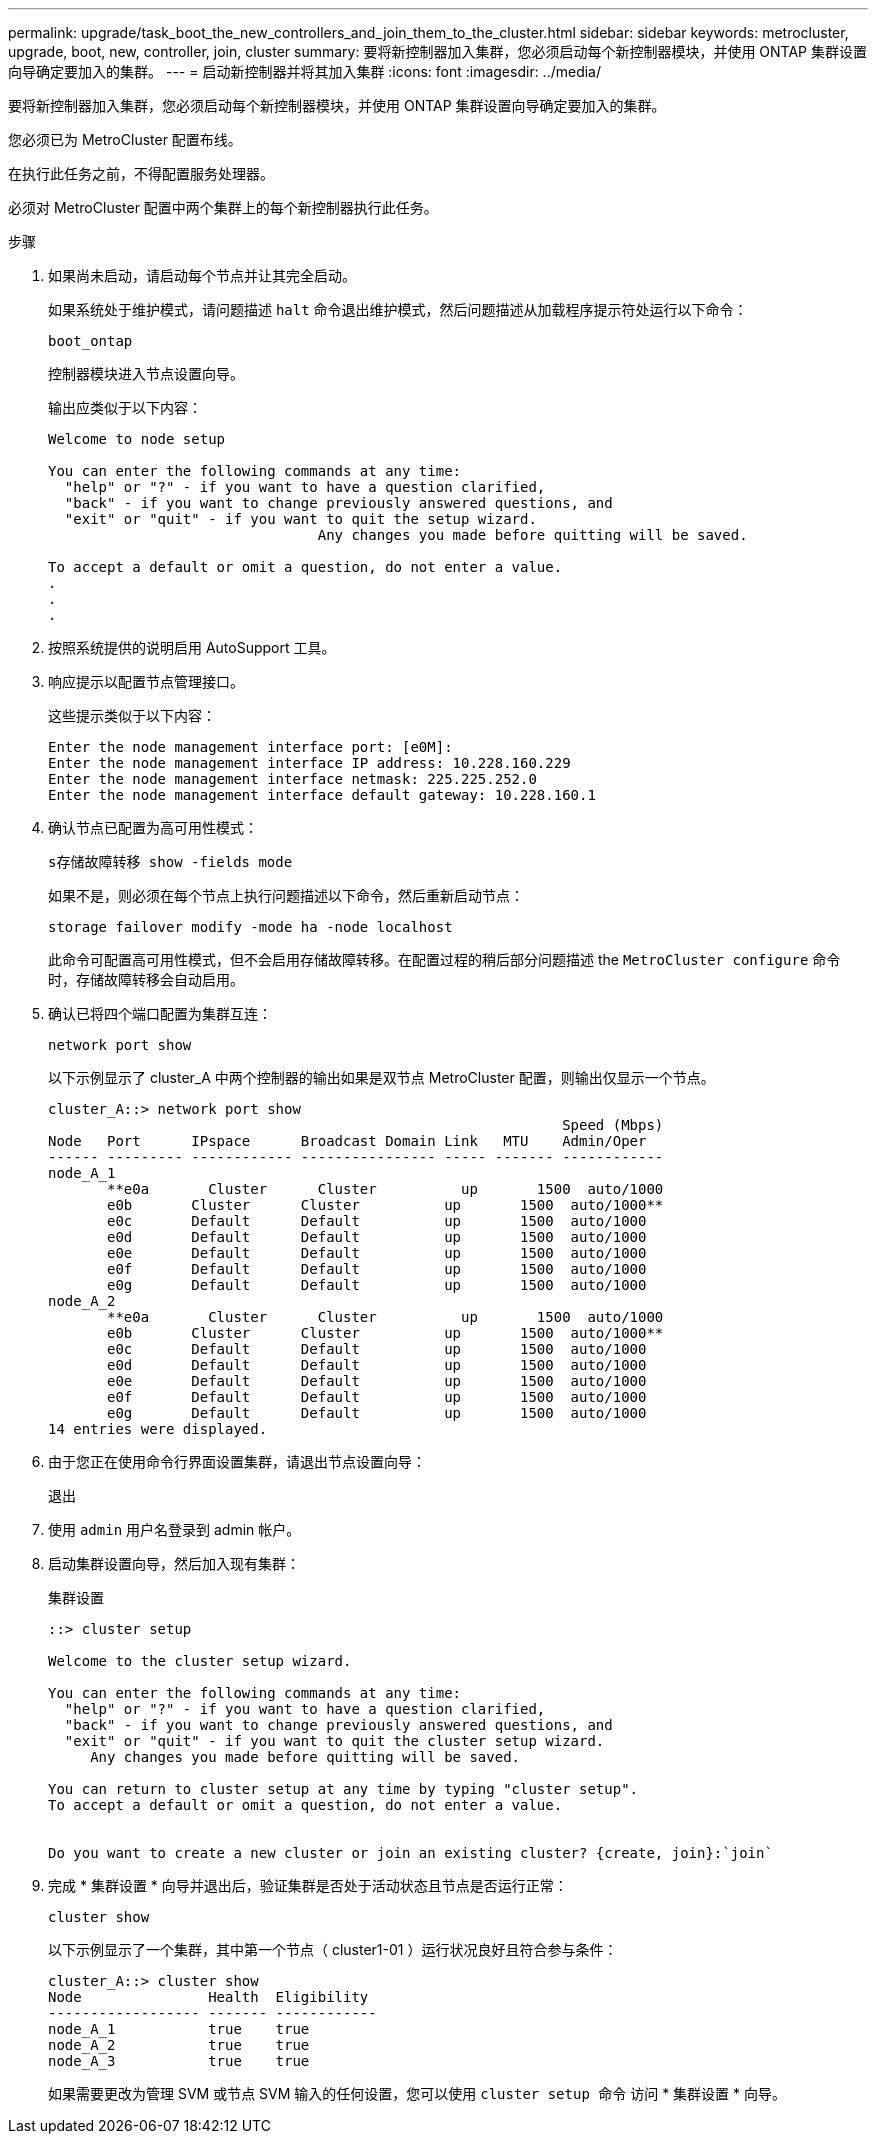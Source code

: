 ---
permalink: upgrade/task_boot_the_new_controllers_and_join_them_to_the_cluster.html 
sidebar: sidebar 
keywords: metrocluster, upgrade, boot, new, controller, join, cluster 
summary: 要将新控制器加入集群，您必须启动每个新控制器模块，并使用 ONTAP 集群设置向导确定要加入的集群。 
---
= 启动新控制器并将其加入集群
:icons: font
:imagesdir: ../media/


[role="lead"]
要将新控制器加入集群，您必须启动每个新控制器模块，并使用 ONTAP 集群设置向导确定要加入的集群。

您必须已为 MetroCluster 配置布线。

在执行此任务之前，不得配置服务处理器。

必须对 MetroCluster 配置中两个集群上的每个新控制器执行此任务。

.步骤
. 如果尚未启动，请启动每个节点并让其完全启动。
+
如果系统处于维护模式，请问题描述 `halt` 命令退出维护模式，然后问题描述从加载程序提示符处运行以下命令：

+
`boot_ontap`

+
控制器模块进入节点设置向导。

+
输出应类似于以下内容：

+
[listing]
----
Welcome to node setup

You can enter the following commands at any time:
  "help" or "?" - if you want to have a question clarified,
  "back" - if you want to change previously answered questions, and
  "exit" or "quit" - if you want to quit the setup wizard.
				Any changes you made before quitting will be saved.

To accept a default or omit a question, do not enter a value.
.
.
.
----
. 按照系统提供的说明启用 AutoSupport 工具。
. 响应提示以配置节点管理接口。
+
这些提示类似于以下内容：

+
[listing]
----
Enter the node management interface port: [e0M]:
Enter the node management interface IP address: 10.228.160.229
Enter the node management interface netmask: 225.225.252.0
Enter the node management interface default gateway: 10.228.160.1
----
. 确认节点已配置为高可用性模式：
+
`s存储故障转移 show -fields mode`

+
如果不是，则必须在每个节点上执行问题描述以下命令，然后重新启动节点：

+
`storage failover modify -mode ha -node localhost`

+
此命令可配置高可用性模式，但不会启用存储故障转移。在配置过程的稍后部分问题描述 the `MetroCluster configure` 命令时，存储故障转移会自动启用。

. 确认已将四个端口配置为集群互连：
+
`network port show`

+
以下示例显示了 cluster_A 中两个控制器的输出如果是双节点 MetroCluster 配置，则输出仅显示一个节点。

+
[listing]
----
cluster_A::> network port show
                                                             Speed (Mbps)
Node   Port      IPspace      Broadcast Domain Link   MTU    Admin/Oper
------ --------- ------------ ---------------- ----- ------- ------------
node_A_1
       **e0a       Cluster      Cluster          up       1500  auto/1000
       e0b       Cluster      Cluster          up       1500  auto/1000**
       e0c       Default      Default          up       1500  auto/1000
       e0d       Default      Default          up       1500  auto/1000
       e0e       Default      Default          up       1500  auto/1000
       e0f       Default      Default          up       1500  auto/1000
       e0g       Default      Default          up       1500  auto/1000
node_A_2
       **e0a       Cluster      Cluster          up       1500  auto/1000
       e0b       Cluster      Cluster          up       1500  auto/1000**
       e0c       Default      Default          up       1500  auto/1000
       e0d       Default      Default          up       1500  auto/1000
       e0e       Default      Default          up       1500  auto/1000
       e0f       Default      Default          up       1500  auto/1000
       e0g       Default      Default          up       1500  auto/1000
14 entries were displayed.
----
. 由于您正在使用命令行界面设置集群，请退出节点设置向导：
+
`退出`

. 使用 `admin` 用户名登录到 admin 帐户。
. 启动集群设置向导，然后加入现有集群：
+
`集群设置`

+
[listing]
----
::> cluster setup

Welcome to the cluster setup wizard.

You can enter the following commands at any time:
  "help" or "?" - if you want to have a question clarified,
  "back" - if you want to change previously answered questions, and
  "exit" or "quit" - if you want to quit the cluster setup wizard.
     Any changes you made before quitting will be saved.

You can return to cluster setup at any time by typing "cluster setup".
To accept a default or omit a question, do not enter a value.


Do you want to create a new cluster or join an existing cluster? {create, join}:`join`
----
. 完成 * 集群设置 * 向导并退出后，验证集群是否处于活动状态且节点是否运行正常：
+
`cluster show`

+
以下示例显示了一个集群，其中第一个节点（ cluster1-01 ）运行状况良好且符合参与条件：

+
[listing]
----
cluster_A::> cluster show
Node               Health  Eligibility
------------------ ------- ------------
node_A_1           true    true
node_A_2           true    true
node_A_3           true    true
----
+
如果需要更改为管理 SVM 或节点 SVM 输入的任何设置，您可以使用 `cluster setup 命令` 访问 * 集群设置 * 向导。


